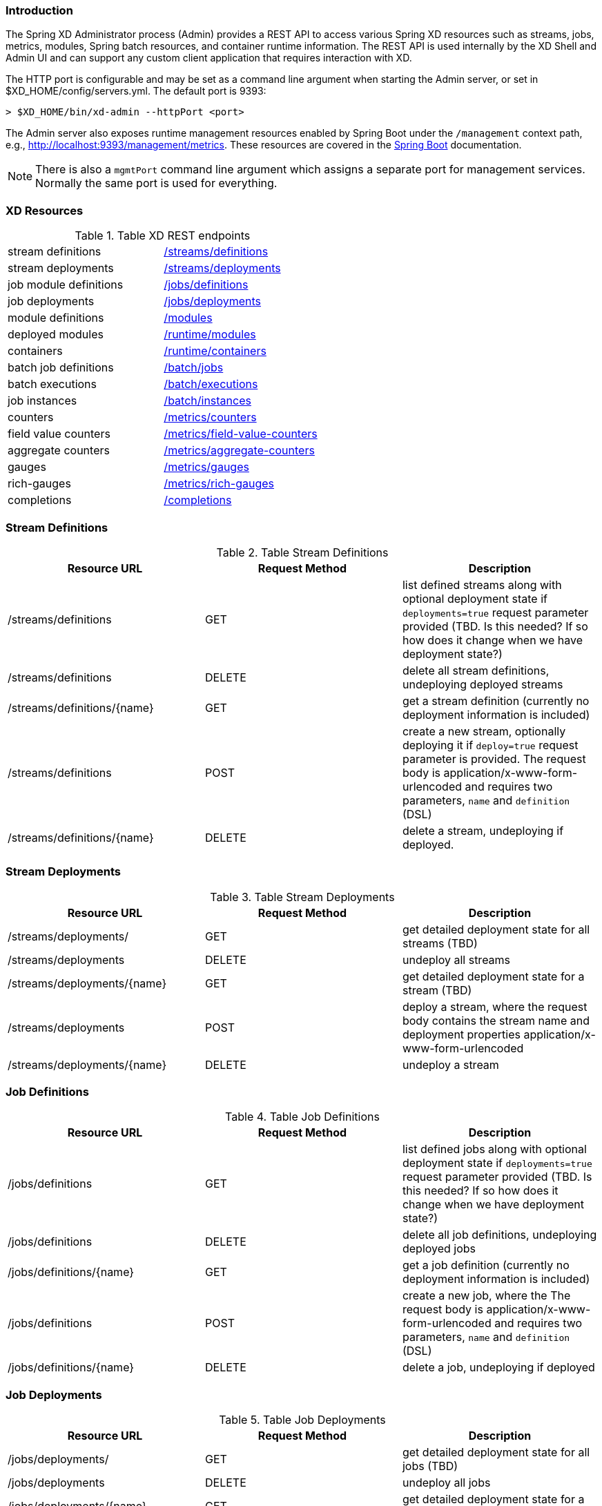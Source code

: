 === Introduction
The Spring XD Administrator process (Admin) provides a REST API to access various Spring XD resources such as streams, jobs, metrics, modules, Spring batch resources, and container runtime information. The REST API is used internally by the XD Shell and Admin UI and can support any custom client application that requires interaction with XD. 

The HTTP port is configurable and may be set as a command line argument when starting the Admin server, or set in $XD_HOME/config/servers.yml. The default port is 9393:

----
> $XD_HOME/bin/xd-admin --httpPort <port>
----

The Admin server also exposes runtime management resources enabled by Spring Boot under the `/management` context path, e.g., http://localhost:9393/management/metrics[]. These resources are covered in the http://docs.spring.io/spring-boot/docs/current/reference/htmlsingle/#production-ready-monitoring[Spring Boot] documentation. 

NOTE: There is also a `mgmtPort` command line argument which assigns a separate port for management services. Normally the same port is used for everything.

=== XD Resources

.Table XD REST endpoints
[cols="2*"]
|===
|stream definitions     
|<<stream-definitions,/streams/definitions>>         

|stream deployments     
|<<stream-deployments,/streams/deployments>>         

|job module definitions
|<<job-definitions,/jobs/definitions>>         

|job deployments
|<<job-deployments,/jobs/deployments>>            

|module definitions       
|<<module-definitions,/modules>>                      

|deployed modules
|<<runtime-modules,/runtime/modules>>               

|containers               
|<<runtime-containers,/runtime/containers>>       

|batch job definitions
|<<batch-jobs,/batch/jobs>>         

|batch executions
|<<batch-executions,/batch/executions>>            

|job instances
|<<job-instances,/batch/instances>>

|counters
|<<counters,/metrics/counters>>

|field value counters
|<<field-value-counters,/metrics/field-value-counters>>

|aggregate counters
|<<aggregate-counters,/metrics/aggregate-counters>>

|gauges
|<<gauges,/metrics/gauges>>

|rich-gauges
|<<rich-gauges,/metrics/rich-gauges>>

|completions
|<<completions,/completions>>
|===

[[stream-definitions]]
=== Stream Definitions

.Table Stream Definitions
[cols="3*", options="header"]
|===
|Resource URL | Request Method | Description

|/streams/definitions
|GET
|list defined streams along with optional deployment state if `deployments=true` request parameter provided (TBD. Is this needed? If so how does it change when we have deployment state?)

|/streams/definitions
|DELETE
|delete all stream definitions, undeploying deployed streams

|/streams/definitions/\{name\}
|GET
|get a stream definition (currently no deployment information is included)

|/streams/definitions
|POST
|create a new stream, optionally deploying it if `deploy=true` request parameter is provided. The request body is application/x-www-form-urlencoded and requires two parameters, `name` and `definition` (DSL)

|/streams/definitions/\{name\}
|DELETE
|delete a stream, undeploying if deployed.
|===

[[stream-deployments]]
=== Stream Deployments

.Table Stream Deployments
[cols="3*", options="header"]
|===
|Resource URL | Request Method | Description

|/streams/deployments/
|GET
|get detailed deployment state for all streams (TBD)

|/streams/deployments
|DELETE
|undeploy all streams

|/streams/deployments/\{name\}
|GET
|get detailed deployment state for a stream (TBD)

|/streams/deployments
|POST
|deploy a stream, where the request body contains the stream name and deployment properties application/x-www-form-urlencoded

|/streams/deployments/\{name\}
|DELETE
|undeploy a stream
|===

[[job-definitions]]
=== Job Definitions

.Table Job Definitions
[cols="3*",  options="header"]
|===
|Resource URL | Request Method | Description

|/jobs/definitions
|GET
|list defined jobs along with optional deployment state if `deployments=true` request parameter provided (TBD. Is this needed? If so how does it change when we have deployment state?)

|/jobs/definitions
|DELETE
|delete all job definitions, undeploying deployed jobs

|/jobs/definitions/\{name\}
|GET
|get a job definition (currently no deployment information is included)

|/jobs/definitions
|POST
|create a new job, where the The request body is application/x-www-form-urlencoded and requires two parameters, `name` and `definition` (DSL)

|/jobs/definitions/\{name\}
|DELETE
|delete a job, undeploying if deployed
|===

[[job-deployments]]
=== Job Deployments

.Table Job Deployments
[cols="3*", options="header"]
|===
|Resource URL | Request Method | Description

|/jobs/deployments/
|GET
|get detailed deployment state for all jobs (TBD)

|/jobs/deployments
|DELETE
|undeploy all jobs

|/jobs/deployments/\{name\}
|GET
|get detailed deployment state for a job (TBD. Probably not in 1.0)

|/jobs/deployments
|POST
|deploy a job, where the request body contains the job name and the deployment properties

|/jobs/deployments/\{name\}
|DELETE
|undeploy a job
|===

[[module-definitions]]
=== Module Definitions

.Table Module Definitions
[cols="3*", options="header"]
|===
|Resource URL | Request Method | Description

|/modules
|GET
|list all registered modules

|/modules
|POST
|create a composite module, where The request body is application/x-www-form-urlencoded and requires two parameters, `name` and `definition` (DSL)

|/modules/\{type\}/\{name\}
|GET
|list a module along with options metadata, where type is `source`,`processor`,`sink`, or `job`

|/modules/\{type\}/\{name\}/definition
|GET
|display the module bean definition file (NOTE: currently only XML response supported)
|===

[[runtime-modules]]
=== Runtime Modules

.Table Runtime Modules
[cols="3*", options="header"]
|===
|Resource URL | Request Method | Description

|/runtime/modules
|GET
|display runtime module option values and deployment information for deployed modules, optional parameters are `moduleId` (<stream>.<type>.<moduleName>,`containerId`,`jobname` 
|===

[[runtime-containers]]
=== Runtime Containers

.Table Runtime Containers
[cols="3*", options="header"]
|===
|Resource URL | Request Method | Description

|/runtime/containers
|GET
|display all available containers along with runtime and user-defined container attributes
|===

[[batch-jobs]]
=== Batch Jobs

.Table Batch Jobs
[cols="3*",  options="header"]
|===
|Resource URL | Request Method | Description

|/batch/jobs
|GET
|get information about all batch jobs

|/batch/jobs/\{jobName\}
|GET
|get information about a batch job

|/batch/jobs/\{jobName\}/executions
|GET
|get information about all executions of a job

|/batch/jobs/\{jobName\}/instances
|GET
|get information about all instances of a job
|===

[[batch-executions]]
=== Batch Executions

.Table Batch Executions
[cols="3*",  options="header"]
|===
|Resource URL | Request Method | Description

|/batch/executions
|GET
|list all job executions

|/batch/executions
|PUT
|stop all jobs (stop=true)

|/batch/executions/\{jobExecutionId\}
|PUT
|restart (restart=true) or stop (stop=true)

|/batch/executions/\{jobExecutionId\}/steps
|GET
|list the steps for a job execution

|/batch/executions/\{jobExecutionId\}/steps/\{stepExecutionId\}
|GET
|get a step execution

|/batch/executions/\{jobExecutionId\}/steps/\{stepExecutionId\}/progress
|GET
|get the step execution progress
|===


[[job-instances]]
=== Batch Job Instances

.Table Batch Job Instances
[cols="3*", options="header"]
|===
|Resource URL | Request Method | Description

|/batch/instances/\{instanceId\}
|GET
|get information about a batch job instance
|===

[[counters]]
=== Counters

.Table Counters
[cols="3*", options="header"]
|===
|Resource URL | Request Method | Description

|/metrics/counters/\{name\}
|GET
|get the current metric value

|/metrics/counters/\{name\}
|DELETE
|delete the metric
|===

[[field-value-counters]]
=== Field Value Counters

.Table Field Value Counters
[cols="3*",  options="header"]
|===
|Resource URL | Request Method | Description

|/metrics/field-value-counters/\{name\}
|GET
|get the current metric values

|/metrics/field-value-counters/\{name\}
|DELETE
|delete the metric
|===

[[aggregate-counters]]
=== Aggregate Counters

.Table Aggregate Counters
[cols="3*", options="header"]
|===
|Resource URL | Request Method | Description

|/metrics/aggregate-counters/\{name\}
|GET
|get the current metric values

|/metrics/aggregate-counters/\{name\}
|DELETE
|delete the metric
|===

[[gauges]]
=== Gauges

.Table Gauges
[cols="3*", options="header"]
|===
|Resource URL | Request Method | Description

|/metrics/gauges/\{name\}
|GET
|get the current metric values

|/metrics/gauges/\{name\}
|DELETE
|delete the metric
|===

[[rich-gauges]]
=== Rich Gauges

.Table Rich Gauges
[cols="3*", options="header"]
|===
|Resource URL | Request Method | Description

|/metrics/rich-gauges/\{name\}
|GET
|get the current metric values

|/metrics/rich-gauges/\{name\}
|DELETE
|delete the metric
|===

[[completions]]
=== Tab Completions
Used to support DSL tab completion for the XD Shell. All requests require the `start` parameter which contains the incomplete definition.

.Table Tab Completions
[cols="3*", options="header"]
|===
|Resource URL | Request Method | Description

|/completions/stream
|GET
|retrieve valid choices to complete a stream definition

|/completions/job
|GET
|retrieve valid choices to complete a job definition

|/completions/module
|GET
|retrieve valid choices to complete a module definition
|===

   